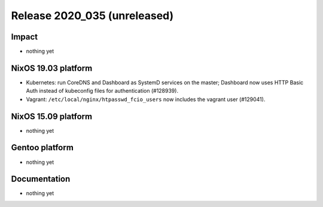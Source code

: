 .. XXX update on release :Publish Date: YYYY-MM-DD

Release 2020_035 (unreleased)
-----------------------------

Impact
^^^^^^

* nothing yet


NixOS 19.03 platform
^^^^^^^^^^^^^^^^^^^^

* Kubernetes: run CoreDNS and Dashboard as SystemD services on the master;
  Dashboard now uses HTTP Basic Auth instead of kubeconfig files for authentication (#128939).
* Vagrant: ``/etc/local/nginx/htpasswd_fcio_users`` now includes the vagrant user (#129041).


NixOS 15.09 platform
^^^^^^^^^^^^^^^^^^^^

* nothing yet


Gentoo platform
^^^^^^^^^^^^^^^

* nothing yet


Documentation
^^^^^^^^^^^^^

* nothing yet


.. vim: set spell spelllang=en:
